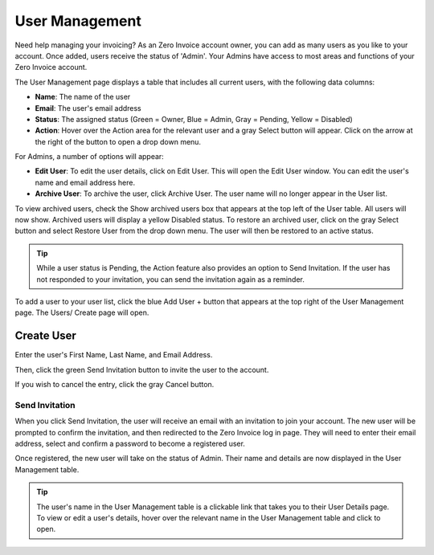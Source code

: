 User Management
===============

Need help managing your invoicing? As an Zero Invoice account owner, you can add as many users as you like to your account. Once added, users receive the status of 'Admin'. Your Admins have access to most areas and functions of your Zero Invoice account.

The User Management page displays a table that includes all current users, with the following data columns:

- **Name**: The name of the user
- **Email**: The user's email address
- **Status**: The assigned status (Green = Owner, Blue = Admin, Gray = Pending, Yellow = Disabled)
- **Action**: Hover over the Action area for the relevant user and a gray Select button will appear. Click on the arrow at the right of the button to open a drop down menu.

For Admins, a number of options will appear:

- **Edit User**: To edit the user details, click on Edit User. This will open the Edit User window. You can edit the user's name and email address here.
- **Archive User**: To archive the user, click Archive User. The user name will no longer appear in the User list.

To view archived users, check the Show archived users box that appears at the top left of the User table. All users will now show. Archived users will display a yellow Disabled status. To restore an archived user, click on the gray Select button and select Restore User from the drop down menu. The user will then be restored to an active status.

.. TIP:: While a user status is Pending, the Action feature also provides an option to Send Invitation. If the user has not responded to your invitation, you can send the invitation again as a reminder.

To add a user to your user list, click the blue Add User + button that appears at the top right of the User Management page. The Users/ Create page will open.

Create User
"""""""""""

Enter the user's First Name, Last Name, and Email Address.

Then, click the green Send Invitation button to invite the user to the account.

If you wish to cancel the entry, click the gray Cancel button.

Send Invitation
^^^^^^^^^^^^^^^

When you click Send Invitation, the user will receive an email with an invitation to join your account. The new user will be prompted to confirm the invitation, and then redirected to the Zero Invoice log in page. They will need to enter their email address, select and confirm a password to become a registered user.

Once registered, the new user will take on the status of Admin. Their name and details are now displayed in the User Management table.

.. TIP:: The user's name in the User Management table is a clickable link that takes you to their User Details page. To view or edit a user's details, hover over the relevant name in the User Management table and click to open.
